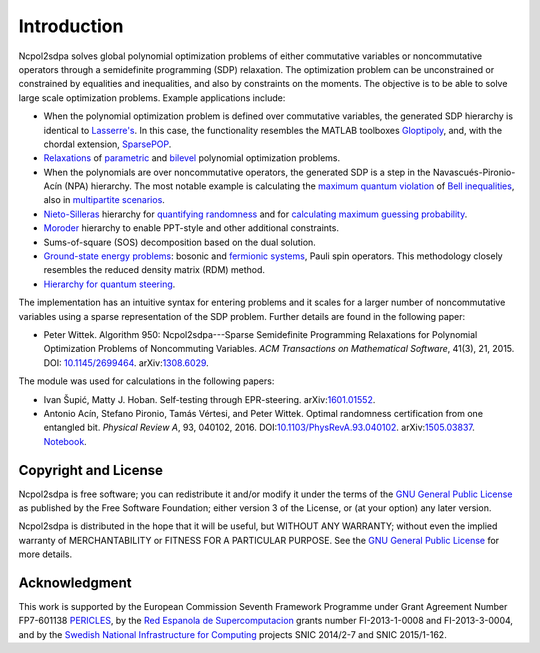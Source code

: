 ************
Introduction
************
Ncpol2sdpa solves global polynomial optimization problems of either commutative variables or noncommutative operators through a semidefinite programming (SDP) relaxation. The optimization problem can be unconstrained or constrained by equalities and inequalities, and also by constraints on the moments. The objective is to be able to solve large scale optimization problems. Example applications include:

- When the polynomial optimization problem is defined over commutative variables, the generated SDP hierarchy is identical to `Lasserre's <http://dx.doi.org/10.1137/S1052623400366802>`_. In this case, the functionality resembles the MATLAB toolboxes `Gloptipoly <http://homepages.laas.fr/henrion/software/gloptipoly/>`_, and, with the chordal extension, `SparsePOP <http://sparsepop.sourceforge.net/>`_.
- `Relaxations <http://nbviewer.ipython.org/github/peterwittek/ipython-notebooks/blob/master/Parameteric%20and%20Bilevel%20Polynomial%20Optimization%20Problems.ipynb>`_ of `parametric <http://dx.doi.org/10.1137/090759240>`_ and `bilevel <http://arxiv.org/abs/1506.02099>`_ polynomial optimization problems.
- When the polynomials are over noncommutative operators, the generated SDP is a step in the Navascués-Pironio-Acín (NPA) hierarchy. The most notable example is calculating the `maximum quantum violation <http:/dx.doi.org/10.1103/PhysRevLett.98.010401>`_ of `Bell inequalities <http://peterwittek.com/2014/06/quantum-bound-on-the-chsh-inequality-using-sdp/>`_, also in `multipartite scenarios <http://peterwittek.github.io/multipartite_entanglement/>`_.
- `Nieto-Silleras <http://dx.doi.org/10.1088/1367-2630/16/1/013035>`_ hierarchy for `quantifying randomness <http://peterwittek.com/2014/11/the-nieto-silleras-and-moroder-hierarchies-in-ncpol2sdpa/>`_ and for `calculating maximum guessing probability <http://nbviewer.ipython.org/github/peterwittek/ipython-notebooks/blob/master/Optimal%20randomness%20generation%20from%20entangled%20quantum%20states.ipynb>`_.
- `Moroder <http://dx.doi.org/10.1103/PhysRevLett.111.030501>`_ hierarchy to enable PPT-style and other additional constraints.
- Sums-of-square (SOS) decomposition based on the dual solution.
- `Ground-state energy problems <http://dx.doi.org/10.1137/090760155>`_: bosonic and `fermionic systems <http://nbviewer.ipython.org/github/peterwittek/ipython-notebooks/blob/master/Comparing_DMRG_ED_and_SDP.ipynb>`_, Pauli spin operators. This methodology closely resembles the reduced density matrix (RDM) method.
- `Hierarchy for quantum steering <http://dx.doi.org/10.1103/physrevlett.115.210401>`_.

The implementation has an intuitive syntax for entering problems and it scales for a larger number of noncommutative variables using a sparse representation of the SDP problem. Further details are found in the following paper:

- Peter Wittek. Algorithm 950: Ncpol2sdpa---Sparse Semidefinite Programming Relaxations for Polynomial Optimization Problems of Noncommuting Variables. *ACM Transactions on Mathematical Software*, 41(3), 21, 2015. DOI: `10.1145/2699464 <http://dx.doi.org/10.1145/2699464>`_. arXiv:`1308.6029 <http://arxiv.org/abs/1308.6029>`_.

The module was used for calculations in the following papers:

- Ivan Šupić, Matty J. Hoban. Self-testing through EPR-steering. arXiv:`1601.01552 <http://arxiv.org/abs/1601.01552>`_.

- Antonio Acín, Stefano Pironio, Tamás Vértesi, and Peter Wittek. Optimal randomness certification from one entangled bit. *Physical Review A*, 93, 040102, 2016. DOI:`10.1103/PhysRevA.93.040102 <http://dx.doi.org/10.1103/PhysRevA.93.040102>`_.  arXiv:`1505.03837 <http://arxiv.org/abs/1505.03837>`_. `Notebook <http://nbviewer.ipython.org/github/peterwittek/ipython-notebooks/blob/master/Optimal%20randomness%20generation%20from%20entangled%20quantum%20states.ipynb>`_.

Copyright and License
=====================
Ncpol2sdpa is free software; you can redistribute it and/or modify it under the terms of the `GNU General Public License <http://www.gnu.org/licenses/gpl-3.0.html>`_ as published by the Free Software Foundation; either version 3 of the License, or (at your option) any later version.

Ncpol2sdpa is distributed in the hope that it will be useful, but WITHOUT ANY WARRANTY; without even the implied warranty of MERCHANTABILITY or FITNESS FOR A PARTICULAR PURPOSE.  See the `GNU General Public License <http://www.gnu.org/licenses/gpl-3.0.html>`_ for more details.


Acknowledgment
==============
This work is supported by the European Commission Seventh Framework Programme under Grant Agreement Number FP7-601138 `PERICLES <http://pericles-project.eu/>`_, by the `Red Espanola de Supercomputacion <http://www.bsc.es/RES>`_ grants number FI-2013-1-0008 and  FI-2013-3-0004, and by the `Swedish National Infrastructure for Computing <http://www.snic.se/>`_ projects SNIC 2014/2-7 and SNIC 2015/1-162.
